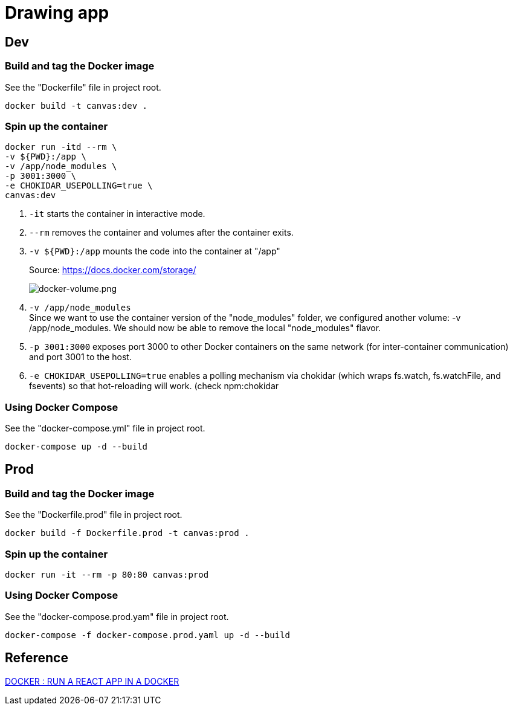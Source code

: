 = Drawing app

== Dev

=== Build and tag the Docker image

See the "Dockerfile" file in project root.

[source]
----
docker build -t canvas:dev .
----

=== Spin up the container

[source]
----
docker run -itd --rm \
-v ${PWD}:/app \
-v /app/node_modules \
-p 3001:3000 \
-e CHOKIDAR_USEPOLLING=true \
canvas:dev
----

1. `-it` starts the container in interactive mode.
2. `--rm` removes the container and volumes after the container exits.
3. `-v ${PWD}:/app` mounts the code into the container at "/app"
+
.Source: https://docs.docker.com/storage/
image:https://docs.docker.com/storage/images/types-of-mounts.png["docker-volume.png"]
4. `-v /app/node_modules` +
Since we want to use the container version of the "node_modules" folder, we configured another volume: -v /app/node_modules. We should now be able to remove the local "node_modules" flavor.
5. `-p 3001:3000` exposes port 3000 to other Docker containers on the same network (for inter-container communication) and port 3001 to the host.
6. `-e CHOKIDAR_USEPOLLING=true` enables a polling mechanism via chokidar (which wraps fs.watch, fs.watchFile, and fsevents) so that hot-reloading will work. (check npm:chokidar

=== Using Docker Compose

See the "docker-compose.yml" file in project root.

[source]
----
docker-compose up -d --build
----

== Prod

=== Build and tag the Docker image

See the "Dockerfile.prod" file in project root.

[source]
----
docker build -f Dockerfile.prod -t canvas:prod .
----

=== Spin up the container

[source]
----
docker run -it --rm -p 80:80 canvas:prod
----

=== Using Docker Compose

See the "docker-compose.prod.yam" file in project root.

[source]
----
docker-compose -f docker-compose.prod.yaml up -d --build
----

== Reference

https://www.bogotobogo.com/DevOps/Docker/Docker-React-App.php[DOCKER : RUN A REACT APP IN A DOCKER]
